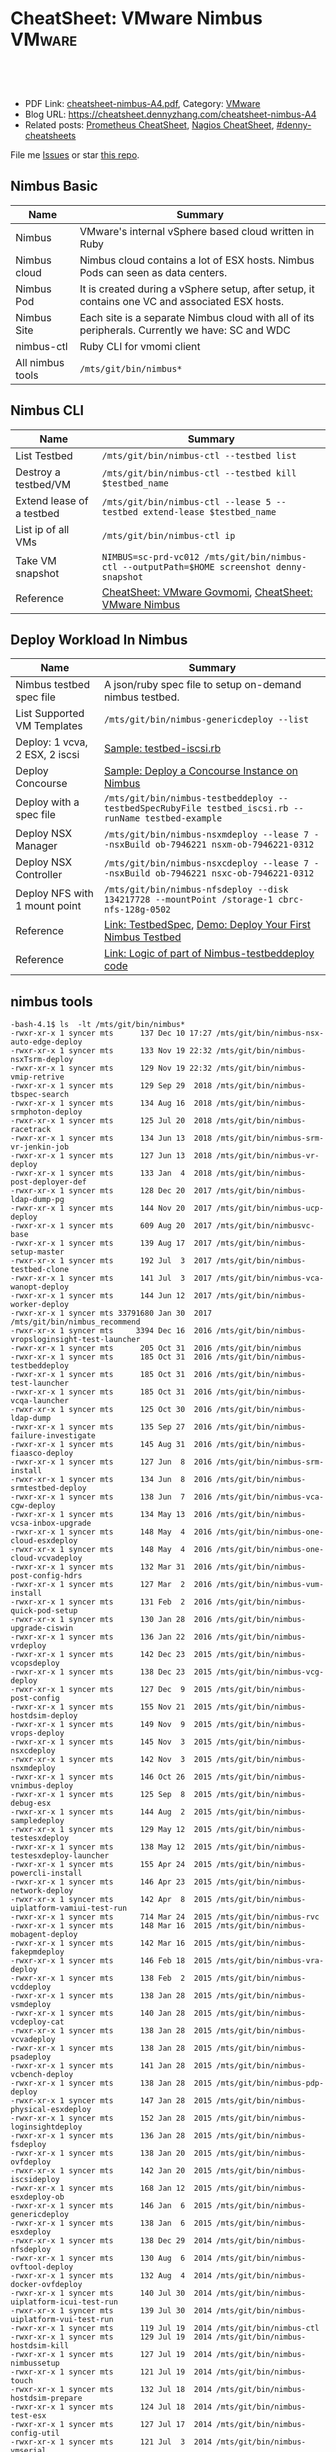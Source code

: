 * CheatSheet: VMware Nimbus                                          :VMware:
:PROPERTIES:
:type:     vmware, monitoring
:export_file_name: cheatsheet-nimbus-A4.pdf
:END:

#+BEGIN_HTML
<a href="https://github.com/dennyzhang/cheatsheet.dennyzhang.com/tree/master/cheatsheet-nimbus-A4"><img align="right" width="200" height="183" src="https://www.dennyzhang.com/wp-content/uploads/denny/watermark/github.png" /></a>
<div id="the whole thing" style="overflow: hidden;">
<div style="float: left; padding: 5px"> <a href="https://www.linkedin.com/in/dennyzhang001"><img src="https://www.dennyzhang.com/wp-content/uploads/sns/linkedin.png" alt="linkedin" /></a></div>
<div style="float: left; padding: 5px"><a href="https://github.com/dennyzhang"><img src="https://www.dennyzhang.com/wp-content/uploads/sns/github.png" alt="github" /></a></div>
<div style="float: left; padding: 5px"><a href="https://www.dennyzhang.com/slack" target="_blank" rel="nofollow"><img src="https://www.dennyzhang.com/wp-content/uploads/sns/slack.png" alt="slack"/></a></div>
</div>

<br/><br/>
<a href="http://makeapullrequest.com" target="_blank" rel="nofollow"><img src="https://img.shields.io/badge/PRs-welcome-brightgreen.svg" alt="PRs Welcome"/></a>
#+END_HTML

- PDF Link: [[https://github.com/dennyzhang/cheatsheet.dennyzhang.com/blob/master/cheatsheet-nimbus-A4/cheatsheet-nimbus-A4.pdf][cheatsheet-nimbus-A4.pdf]], Category: [[https://cheatsheet.dennyzhang.com/category/vmware/][VMware]]
- Blog URL: https://cheatsheet.dennyzhang.com/cheatsheet-nimbus-A4
- Related posts: [[https://cheatsheet.dennyzhang.com/cheatsheet-prometheus-A4][Prometheus CheatSheet]], [[https://cheatsheet.dennyzhang.com/cheatsheet-nagios-A4][Nagios CheatSheet]], [[https://github.com/topics/denny-cheatsheets][#denny-cheatsheets]]

File me [[https://github.com/dennyzhang/cheatsheet-networking-A4/issues][Issues]] or star [[https://github.com/DennyZhang/cheatsheet-networking-A4][this repo]].
** Nimbus Basic
| Name             | Summary                                                                                         |
|------------------+-------------------------------------------------------------------------------------------------|
| Nimbus           | VMware's internal vSphere based cloud written in Ruby                                           |
| Nimbus cloud     | Nimbus cloud contains a lot of ESX hosts. Nimbus Pods can seen as data centers.                 |
| Nimbus Pod       | It is created during a vSphere setup, after setup, it contains one VC and associated ESX hosts. |
| Nimbus Site      | Each site is a separate Nimbus cloud with all of its peripherals. Currently we have: SC and WDC |
| nimbus-ctl       | Ruby CLI for vmomi client                                                                       |
| All nimbus tools | =/mts/git/bin/nimbus*=                                                                          |

[[https://cheatsheet.dennyzhang.com/cheatsheet-nimbus-A4][https://raw.githubusercontent.com/dennyzhang/cheatsheet.dennyzhang.com/master/cheatsheet-nimbus-A4/nimbus.png]]
** Nimbus CLI
| Name                        | Summary                                                                                    |
|-----------------------------+--------------------------------------------------------------------------------------------|
| List Testbed                | =/mts/git/bin/nimbus-ctl --testbed list=                                                   |
| Destroy a testbed/VM        | =/mts/git/bin/nimbus-ctl --testbed kill $testbed_name=                                     |
| Extend lease of a testbed   | =/mts/git/bin/nimbus-ctl --lease 5 --testbed extend-lease $testbed_name=                   |
| List ip of all VMs          | =/mts/git/bin/nimbus-ctl ip=                                                               |
| Take VM snapshot            | =NIMBUS=sc-prd-vc012 /mts/git/bin/nimbus-ctl --outputPath=$HOME screenshot denny-snapshot= |
| Reference                   | [[https://cheatsheet.dennyzhang.com/cheatsheet-govmomi-A4][CheatSheet: VMware Govmomi]], [[https://cheatsheet.dennyzhang.com/cheatsheet-nimbus-A4][CheatSheet: VMware Nimbus]]                                      |
** Deploy Workload In Nimbus
| Name                           | Summary                                                                                              |
|--------------------------------+------------------------------------------------------------------------------------------------------|
| Nimbus testbed spec file       | A json/ruby spec file to setup on-demand nimbus testbed.                                             |
| List Supported VM Templates    | =/mts/git/bin/nimbus-genericdeploy --list=                                                           |
| Deploy: 1 vcva, 2 ESX, 2 iscsi | [[https://github.com/dennyzhang/cheatsheet.dennyzhang.com/blob/master/cheatsheet-nimbus-A4/testbed-iscsi.rb][Sample: testbed-iscsi.rb]]                                                                             |
| Deploy Concourse               | [[https://github.com/dennyzhang/cheatsheet.dennyzhang.com/blob/master/cheatsheet-nimbus-A4/nimbus-testbeddeploy.md#deploy-a-concourse-instance-on-nimbus][Sample: Deploy a Concourse Instance on Nimbus]]                                                        |
| Deploy with a spec file        | =/mts/git/bin/nimbus-testbeddeploy --testbedSpecRubyFile testbed_iscsi.rb --runName testbed-example= |
| Deploy NSX Manager             | =/mts/git/bin/nimbus-nsxmdeploy --lease 7 --nsxBuild ob-7946221 nsxm-ob-7946221-0312=                |
| Deploy NSX Controller          | =/mts/git/bin/nimbus-nsxcdeploy --lease 7 --nsxBuild ob-7946221 nsxc-ob-7946221-0312=                |
| Deploy NFS with 1 mount point  | =/mts/git/bin/nimbus-nfsdeploy --disk 134217728 --mountPoint /storage-1 cbrc-nfs-128g-0502=          |
| Reference                      | [[https://confluence.eng.vmware.com/display/DevToolsDocKB/TestbedSpec][Link: TestbedSpec]],  [[https://confluence.eng.vmware.com/display/NIMBUS/Deploy+Your+First+Nimbus+Testbed][Demo: Deploy Your First Nimbus Testbed]]                                           |
| Reference                      | [[https://confluence.eng.vmware.com/display/AP/Logic+of+part+of+Nimbus-testbeddeploy+code][Link: Logic of part of Nimbus-testbeddeploy code]]                                                     |
** nimbus tools
#+BEGIN_EXAMPLE
-bash-4.1$ ls  -lt /mts/git/bin/nimbus*
-rwxr-xr-x 1 syncer mts      137 Dec 10 17:27 /mts/git/bin/nimbus-nsx-auto-edge-deploy
-rwxr-xr-x 1 syncer mts      133 Nov 19 22:32 /mts/git/bin/nimbus-nsxTsrm-deploy
-rwxr-xr-x 1 syncer mts      129 Nov 19 22:32 /mts/git/bin/nimbus-vmip-retrive
-rwxr-xr-x 1 syncer mts      129 Sep 29  2018 /mts/git/bin/nimbus-tbspec-search
-rwxr-xr-x 1 syncer mts      134 Aug 16  2018 /mts/git/bin/nimbus-srmphoton-deploy
-rwxr-xr-x 1 syncer mts      125 Jul 20  2018 /mts/git/bin/nimbus-racetrack
-rwxr-xr-x 1 syncer mts      134 Jun 13  2018 /mts/git/bin/nimbus-srm-vr-jenkin-job
-rwxr-xr-x 1 syncer mts      127 Jun 13  2018 /mts/git/bin/nimbus-vr-deploy
-rwxr-xr-x 1 syncer mts      133 Jan  4  2018 /mts/git/bin/nimbus-post-deployer-def
-rwxr-xr-x 1 syncer mts      128 Dec 20  2017 /mts/git/bin/nimbus-ldap-dump-pg
-rwxr-xr-x 1 syncer mts      144 Nov 20  2017 /mts/git/bin/nimbus-ucp-deploy
-rwxr-xr-x 1 syncer mts      609 Aug 20  2017 /mts/git/bin/nimbusvc-base
-rwxr-xr-x 1 syncer mts      139 Aug 17  2017 /mts/git/bin/nimbus-setup-master
-rwxr-xr-x 1 syncer mts      192 Jul  3  2017 /mts/git/bin/nimbus-testbed-clone
-rwxr-xr-x 1 syncer mts      141 Jul  3  2017 /mts/git/bin/nimbus-vca-wanopt-deploy
-rwxr-xr-x 1 syncer mts      144 Jun 12  2017 /mts/git/bin/nimbus-worker-deploy
-rwxr-xr-x 1 syncer mts 33791680 Jan 30  2017 /mts/git/bin/nimbus_recommend
-rwxr-xr-x 1 syncer mts     3394 Dec 16  2016 /mts/git/bin/nimbus-vropsloginsight-test-launcher
-rwxr-xr-x 1 syncer mts      205 Oct 31  2016 /mts/git/bin/nimbus
-rwxr-xr-x 1 syncer mts      185 Oct 31  2016 /mts/git/bin/nimbus-testbeddeploy
-rwxr-xr-x 1 syncer mts      185 Oct 31  2016 /mts/git/bin/nimbus-test-launcher
-rwxr-xr-x 1 syncer mts      185 Oct 31  2016 /mts/git/bin/nimbus-vcqa-launcher
-rwxr-xr-x 1 syncer mts      125 Oct 30  2016 /mts/git/bin/nimbus-ldap-dump
-rwxr-xr-x 1 syncer mts      135 Sep 27  2016 /mts/git/bin/nimbus-failure-investigate
-rwxr-xr-x 1 syncer mts      145 Aug 31  2016 /mts/git/bin/nimbus-fiaasco-deploy
-rwxr-xr-x 1 syncer mts      127 Jun  8  2016 /mts/git/bin/nimbus-srm-install
-rwxr-xr-x 1 syncer mts      134 Jun  8  2016 /mts/git/bin/nimbus-srmtestbed-deploy
-rwxr-xr-x 1 syncer mts      138 Jun  7  2016 /mts/git/bin/nimbus-vca-cgw-deploy
-rwxr-xr-x 1 syncer mts      134 May 13  2016 /mts/git/bin/nimbus-vcsa-inbox-upgrade
-rwxr-xr-x 1 syncer mts      148 May  4  2016 /mts/git/bin/nimbus-one-cloud-esxdeploy
-rwxr-xr-x 1 syncer mts      148 May  4  2016 /mts/git/bin/nimbus-one-cloud-vcvadeploy
-rwxr-xr-x 1 syncer mts      132 Mar 31  2016 /mts/git/bin/nimbus-post-config-hdrs
-rwxr-xr-x 1 syncer mts      127 Mar  2  2016 /mts/git/bin/nimbus-vum-install
-rwxr-xr-x 1 syncer mts      131 Feb  2  2016 /mts/git/bin/nimbus-quick-pod-setup
-rwxr-xr-x 1 syncer mts      130 Jan 28  2016 /mts/git/bin/nimbus-upgrade-ciswin
-rwxr-xr-x 1 syncer mts      136 Jan 22  2016 /mts/git/bin/nimbus-vrdeploy
-rwxr-xr-x 1 syncer mts      142 Dec 23  2015 /mts/git/bin/nimbus-vcopsdeploy
-rwxr-xr-x 1 syncer mts      138 Dec 23  2015 /mts/git/bin/nimbus-vcg-deploy
-rwxr-xr-x 1 syncer mts      127 Dec  9  2015 /mts/git/bin/nimbus-post-config
-rwxr-xr-x 1 syncer mts      155 Nov 21  2015 /mts/git/bin/nimbus-hostdsim-deploy
-rwxr-xr-x 1 syncer mts      149 Nov  9  2015 /mts/git/bin/nimbus-vrops-deploy
-rwxr-xr-x 1 syncer mts      145 Nov  3  2015 /mts/git/bin/nimbus-nsxcdeploy
-rwxr-xr-x 1 syncer mts      142 Nov  3  2015 /mts/git/bin/nimbus-nsxmdeploy
-rwxr-xr-x 1 syncer mts      146 Oct 26  2015 /mts/git/bin/nimbus-vnimbus-deploy
-rwxr-xr-x 1 syncer mts      125 Sep  8  2015 /mts/git/bin/nimbus-debug-esx
-rwxr-xr-x 1 syncer mts      144 Aug  2  2015 /mts/git/bin/nimbus-sampledeploy
-rwxr-xr-x 1 syncer mts      129 May 12  2015 /mts/git/bin/nimbus-testesxdeploy
-rwxr-xr-x 1 syncer mts      138 May 12  2015 /mts/git/bin/nimbus-testesxdeploy-launcher
-rwxr-xr-x 1 syncer mts      155 Apr 24  2015 /mts/git/bin/nimbus-powercli-install
-rwxr-xr-x 1 syncer mts      146 Apr 23  2015 /mts/git/bin/nimbus-network-deploy
-rwxr-xr-x 1 syncer mts      142 Apr  8  2015 /mts/git/bin/nimbus-uiplatform-vamiui-test-run
-rwxr-xr-x 1 syncer mts      714 Mar 24  2015 /mts/git/bin/nimbus-rvc
-rwxr-xr-x 1 syncer mts      148 Mar 16  2015 /mts/git/bin/nimbus-mobagent-deploy
-rwxr-xr-x 1 syncer mts      142 Mar 16  2015 /mts/git/bin/nimbus-fakepmdeploy
-rwxr-xr-x 1 syncer mts      146 Feb 18  2015 /mts/git/bin/nimbus-vra-deploy
-rwxr-xr-x 1 syncer mts      138 Feb  2  2015 /mts/git/bin/nimbus-vcddeploy
-rwxr-xr-x 1 syncer mts      138 Jan 28  2015 /mts/git/bin/nimbus-vsmdeploy
-rwxr-xr-x 1 syncer mts      140 Jan 28  2015 /mts/git/bin/nimbus-vcdeploy-cat
-rwxr-xr-x 1 syncer mts      138 Jan 28  2015 /mts/git/bin/nimbus-vcvadeploy
-rwxr-xr-x 1 syncer mts      138 Jan 28  2015 /mts/git/bin/nimbus-psadeploy
-rwxr-xr-x 1 syncer mts      141 Jan 28  2015 /mts/git/bin/nimbus-vcbench-deploy
-rwxr-xr-x 1 syncer mts      138 Jan 28  2015 /mts/git/bin/nimbus-pdp-deploy
-rwxr-xr-x 1 syncer mts      147 Jan 28  2015 /mts/git/bin/nimbus-physical-esxdeploy
-rwxr-xr-x 1 syncer mts      152 Jan 28  2015 /mts/git/bin/nimbus-loginsightdeploy
-rwxr-xr-x 1 syncer mts      136 Jan 28  2015 /mts/git/bin/nimbus-fsdeploy
-rwxr-xr-x 1 syncer mts      138 Jan 20  2015 /mts/git/bin/nimbus-ovfdeploy
-rwxr-xr-x 1 syncer mts      142 Jan 20  2015 /mts/git/bin/nimbus-iscsideploy
-rwxr-xr-x 1 syncer mts      168 Jan 12  2015 /mts/git/bin/nimbus-esxdeploy-ob
-rwxr-xr-x 1 syncer mts      146 Jan  6  2015 /mts/git/bin/nimbus-genericdeploy
-rwxr-xr-x 1 syncer mts      138 Jan  6  2015 /mts/git/bin/nimbus-esxdeploy
-rwxr-xr-x 1 syncer mts      138 Dec 29  2014 /mts/git/bin/nimbus-nfsdeploy
-rwxr-xr-x 1 syncer mts      130 Aug  6  2014 /mts/git/bin/nimbus-ovftool-deploy
-rwxr-xr-x 1 syncer mts      132 Aug  4  2014 /mts/git/bin/nimbus-docker-ovfdeploy
-rwxr-xr-x 1 syncer mts      140 Jul 30  2014 /mts/git/bin/nimbus-uiplatform-icui-test-run
-rwxr-xr-x 1 syncer mts      139 Jul 30  2014 /mts/git/bin/nimbus-uiplatform-vui-test-run
-rwxr-xr-x 1 syncer mts      119 Jul 19  2014 /mts/git/bin/nimbus-ctl
-rwxr-xr-x 1 syncer mts      129 Jul 19  2014 /mts/git/bin/nimbus-hostdsim-kill
-rwxr-xr-x 1 syncer mts      127 Jul 19  2014 /mts/git/bin/nimbus-nimbussetup
-rwxr-xr-x 1 syncer mts      121 Jul 19  2014 /mts/git/bin/nimbus-touch
-rwxr-xr-x 1 syncer mts      132 Jul 18  2014 /mts/git/bin/nimbus-hostdsim-prepare
-rwxr-xr-x 1 syncer mts      124 Jul 18  2014 /mts/git/bin/nimbus-test-esx
-rwxr-xr-x 1 syncer mts      127 Jul 17  2014 /mts/git/bin/nimbus-config-util
-rwxr-xr-x 1 syncer mts      121 Jul  3  2014 /mts/git/bin/nimbus-vmserial
-rwxr-xr-x 1 syncer mts      135 Jun 19  2014 /mts/git/bin/nimbus-vc-upgrade-and-test
-rwxr-xr-x 1 syncer mts      129 May 29  2014 /mts/git/bin/nimbus-h5-run-testng
-rwxr-xr-x 1 syncer mts      133 May 29  2014 /mts/git/bin/nimbus-hostclient-deploy
-rwxr-xr-x 1 syncer mts      130 May 29  2014 /mts/git/bin/nimbus-ngc-run-testng
-rwxr-xr-x 1 syncer mts      137 May 29  2014 /mts/git/bin/nimbus-uiplatform-run-testng
-rwxr-xr-x 1 syncer mts      133 May 29  2014 /mts/git/bin/nimbus-vcd-supportbundle
-rw-r--r-- 1 syncer mts      128 May 29  2014 /mts/git/bin/nimbus-vcva-upgrade
-rwxr-xr-x 1 syncer mts      133 May 29  2014 /mts/git/bin/nimbus-vc-windows-deploy
-rwxr-xr-x 1 syncer mts      133 May 29  2014 /mts/git/bin/nimbus-vsm-supportbundle
-rwxr-xr-x 1 syncer mts      137 May 19  2014 /mts/git/bin/nimbus-analyze-supportbundle
-rwxr-xr-x 1 syncer mts      128 May 14  2014 /mts/git/bin/nimbus-physical-ctl
-rwxr-xr-x 1 syncer mts      134 Aug 14  2013 /mts/git/bin/nimbus-autoinstalls
-rwxr-xr-x 1 syncer mts      202 Apr 22  2013 /mts/git/bin/nimbus-legacy-rvc
-rwxr-xr-x 1 syncer mts      155 Apr 21  2011 /mts/git/bin/nimbus-vim-cat-launcher
-rwxr-xr-x 1 syncer mts      130 Feb 18  2011 /mts/git/bin/nimbus-clui
-rwxr-xr-x 1 syncer mts      147 Feb 18  2011 /mts/git/bin/nimbus-ddt-esx
-rwxr-xr-x 1 syncer mts      107 Feb 18  2011 /mts/git/bin/nimbus-rlui
-rwxr-xr-x 1 syncer mts      143 Feb 18  2011 /mts/git/bin/nimbus-vc
-rwxr-xr-x 1 syncer mts      130 Jan 11  2011 /mts/git/bin/nimbusvc-clui
-rwxr-xr-x 1 syncer mts      127 Jan 11  2011 /mts/git/bin/nimbusvc-vcdeploy
#+END_EXAMPLE
** nimbus-ctl CLI Online Help
#+BEGIN_EXAMPLE
-bash-4.1$  /mts/git/bin/nimbus-ctl --help
Control VMs in the Nimbus cloud.

Usage:
nimbus-ctl [options] cmd <vm-names|testbed-name>

Commands: list tools_status tools-status host_name host-name on off kill reset destroy suspend is_on is-on ip extend_lease extend-lease annotatekeepvms set_reservation set-reservation clear_reservation clear-reservation markpsod
screenshot console vc_supportbundle vc-supportbundle esx_supportbundle esx-supportbundle hostdsim_supportbundle hostdsim-supportbundle mobilityagent_supportbundle mobilityagent-supportbundle vcg_supportbundle vcg-supportbundle
genericvm_supportbundle genericvm-supportbundle workervm_supportbundle workervm-supportbundle samplevp_supportbundle samplevp-supportbundle xvp_supportbundle xvp-supportbundle netappvp_supportbundle netappvp-supportbundle
vcdb_errorlogbundle vcdb-errorlogbundle vcdb_dbcopy vcdb-dbcopy vcdb_dbdump vcdb-dbdump dumpstats associated_files associated-files download_snapshots download-snapshots iscsivm_supportbundle iscsivm-supportbundle nfsvm_supportbundle
nfsvm-supportbundle create_snapshot create-snapshot list_snapshot list-snapshot revert_snapshot revert-snapshot delete_snapshot delete-snapshot vm_taskevent vm-taskevent download_ovf download-ovf mac trunk_cfg trunk-cfg get_extra_cfg
get-extra-cfg set_ovf_params set-ovf-params shutdown rename vropsvm_supportbundle vropsvm-supportbundle tag ssh set_bootorder set-bootorder add_disk add-disk view_hardware view-hardware transfer

VMs could be:

1. One or multiple vm names, for example:

   nimbus-ctl kill vm1       # to kill vm1
   nimbus-ctl kill vm1 vm2   # to kill vm1 and vm2

2. Wildcards vm name, for example:

   nimbus-ctl kill '*'       # to kill all VMs
   nimbus-ctl kill '*esx*'   # to kill all VMs whose name contain 'esx'

   To control a testbed:

     1. List all testbeds

        nimbus-ctl --testbed list

     2. Destroy a testbed

        nimbus-ctl --testbed kill testbed-name

     3. Extend lease of a testbed

        nimbus-ctl --lease 5 --testbed extend-lease testbed-name

     Other options:
  -d, --debug                    Log SOAP messages
  -o, --outputPath=<s>           Path to put stuff in
  -p, --path=<s>                 Folder Path to search the VM
  -f, --filename=<s>             Name of the file generated (applicable to support bundles)
  -i, --file-prefix=<s>          Name of the file generated without the extension (applicable to support bundles)
  -l, --lease=<f>                Days to extend the lease by
  -u, --username=<s>             Authentication info for VM operations
  -a, --password=<s>             Authentication info for VM operations
  --vimUsername=<s>              Since VC6.0, VIM uses different credantial from VM guest, this option is used to specify VIM credential.
  --vimPassword=<s>              Since VC6.0, VIM uses different credantial from VM guest, this option is used to specify VIM credential.
  -b, --bora=<s>
  -T, --dbType=<s>               This option is used to specify the DB type for the commands vcdb-logbundle and vcdb-dbdump
  -m, --nimbus=<s>               nimbus pod name
  -e, --excludedPod=<s>          exclusion pod for operation
  -c, --context=<s>              nimbus pod context
  -s, --nimbusConfigFile=<s>     nimbus pod config json file
  -h, --snapshot=<s>             Name of snapshot
  -I, --snapshotIncludeMemory    Whether to include memory dump in snapshot. This option only works with create-snapshot command.
  -t, --testbed                  Control testbeds instead of VMs
  -n, --nsx                      Control NSX networks
  -v, --vxlanDetail              Show vxlan parameters
  -r, --hoursToKeepVM=<i>        Number of hours to keep the VM after test fails. (Default: 12)
  -w, --allowShorten             Allow hoursToKeepVM is less than lease time
  -K, --autoKeptOnly             Only kill auto-kept CAT testbed.
  --hoststats                    Dump physical host stats alongwith VM stats
  --startTime=<s>                Start time of task or event: mm/dd/yyyy hh:mm:ss
  --endTime=<s>                  End time of task or event: mm/dd/yyyy hh:mm:ss
  --nestedVmIp=<s>               Nested VM IP address. This option could be used to collect support bundle directly via IP address.
  --osFamily=<s>                 This option only works with --nestedVmIp.When a VM IP is specified, this option can be used to specify the VM's guest OS type, for example 'linux', 'windows'.
  --console-option=<s>           Operations for 'console' command. Possible options: vnc_view, web_view, remote_console_url, vnc_off. Default options : vnc_view, web_view, remote_console_url
  -F, --outputFormat=<s>         Specify results format for output.  Supported Formats: text,json,yaml (default: text)
  -N, --templateName=<s>         Template name. It's same as VM name if not specified
  -P, --templatePath=<s>         Folder Path to save the template (default: /templates)
  --newName=<s>                  New vm name
  -g, --add-tag=<s>              Tag to be added to the VM
  --remove-tag=<s>               Tag to be removed from the VM
  --tag=<s>                      Tag to filter VMs
  -k, --universalNetwork         Control Cross-vCenter vxLAN. This option only works with --nsx.
  -R, --cpuReservation=<i>       CPU reservation in MHz. This option only works with --set-reservation.
  -y, --memoryReservation=<i>    Memory reservation in MB. This option only works with --set-reservation.
  -M, --clearMemReservation      Clear memory reservation. This option only works with --clear-reservation.
  -C, --clearCpuReservation      Clear CPU reservation. This option only works with --clear-reservation.
  -x, --vnicIndex=<i>            The 1-based vnic index to operate on
  --vxlans=<s>                   Comma separated list of vxlan-backed networks
  -O, --trunkOp=<s>              trunk operation
  -L, --nimbusLocation=<s>       Run Nimbus on specified datacenter, available datacenters are ["sc", "wdc", "wdr"]
  --silentObjectNotFoundError    No exception will be raised if no vm found, will only print a log
  --bootOrder=<s>                Comma separated list of boot devices (e.g. 'hdd,eth')
  --disk=<i>                     Additional disk size in KB. Repeat this option for as many disks you want to add
  -D, --pvscsiDisk=<i>           Additional pvscsi disk size in KB. Repeat this option for as many disks you want to add
  --user=<s>                     User to which VM should be transferred
  --help                         Show this message
#+END_EXAMPLE
** nimbus-testbeddeploy CLI Online Help
#+BEGIN_EXAMPLE
-bash-4.1$ /mts/git/bin/nimbus-testbeddeploy --help
Allocate testbeds in the Nimbus cloud.

Usage:
    nimbus-testbeddeploy [options]

Notes:
1) The whole options for the command are not listed here, as they are specific to underlying deploy commands, such as nimbus-esxdeploy and nimbus-vcvadeploy.
2) It depends on a testbed spec that which options are required. For example, if a vcva is specified in a spec, then a --vcvaBuild option is required from the command line.

Test Run Related Options:
=========================
  --deployedDynamicWorkerName    Name of the deployed dynamic worker
  --psodurl                      Url to monitor psod status
  --resultsDir                   Directory to put results into (default: random in /tmp)
  --resultsurl                   Target url to update the running result
  --test                         Specify which test to run by name
  --testrunid                    Run id of the test
  --updateurl                    Upstream site's url to update running status

Testbed Deployment Options:
===========================
  --arg                          Additional arguments
  --customizeTestbed             This option can be used to modify testbed spec in a very generic way. You can pass a path to testbed node and then add/modify any option there. e.g.
                                  '/esx cpuReservation=2048 memoryReservation=4096' will set reservation for all esx vms, general format is '/path/to/node opt1=val1 opt2=val2'
                                  Nodes can be selected multiple ways e.g. '/*' will select all nodes in testbed '/esx:0' will select first esx node, '/esx:style=pxeBoot' will select esx vms with pxeBoot style
  --customizeWorker              This option can be used to customize dynamic worker in a generic way, e.g. 'cpuReservation=2048' will set dynamic worker's cpu reservation to be 2028. If you need to set multiple worker options, just
                                 use this option as many times as you need
  --disableNatAfterPostboot      Disable NAT on gateway VM. It only works with --isolated-testbed option.
  --enablePingVm                 Enable ping vms within the testbed
  --excludePlugin                Specify a test framework plugin to not load. This provide a way to avoid loading all plugins
  --existingTestbed              Existing testbed to use
  --failureTypeToKeepVMs         Type of test fails when VMs need to be kept. Valid types are FAIL, INVALID, PSOD and TIMEOUT.
  --fake                         Fake run, won't actually deploy vms
  --forceCleanTestbed            If set, testbed will be destroyed. This option will override --keepVMsOnFailure
  --gateway                      Specify public IP of gateway VM. This option only works with --vxlan option.
  --gencov                       VC or ESX code coverage flag. E,g. --gencov esx --gencov vc will do code coveragefor both VC and ESX.
  --gencovConfigFile             Specify the VC/ESX code coverage config file.Currently only needed when do ESX code coverage.The file must be a YAML format.
  --hoursToKeepVMs               Number of hours to keep VMs after test fails. Maximum to keep VMs for 24 hours. (default: 12)
  --isolated-testbed             Deploy the testbed in vxlan that is created on the fly.
  --keepVMsOnFailure             If set, VMs will be kept if the test fails
  --list                         List all testbeds
  --nimbusResourcePool           Use a specific resource pool
  --noPreparedTemplates          Do not use prepared templates to speed up deployment
  --noStatsDump                  Do not dump testbed stats no matter deployment success or fail
  --plugin                       Specify a test framework plugin to load. This provide a way to avoid loading all plugins
  --pluginsLocation              Specify a location where test framework plugin are located at.This way user plugins can be loaded from somewhere other than standard nimbus location (default: /mts/git/nimbus/lib/testframeworks)
  --runName                      A prefix adding to the names of vms deployed. It is required unless --list option is specified.
  --testbedName                  Specify the name of the testbed to deploy
  --testbedParams                Additional parameters accessible in testbed's postBoot block
  --testbedSpecJsonFile          Specify a json testbed spec file
  --testbedSpecRubyFile          Specify a ruby testbed spec file
  --viewSpecOnly                 View testbed spec definition only. Do not really deploy a testbed
  --vxlan                        Specify a vxlan to deploy the testbed on it. The vxlan will replace public network.
  --xvcTestbed                   Distribute testbed to different pods

VM Deployment Options:
======================
  --affinitizeTestbed            Affinitize all (expect VC) VMs of the testbed to locate on same host. Be careful to use this option. It might cause the testbed to fail to boot. Only use this option when a testbed is small and high
                                 throughput among VMs are required.
  --annotation                   Specify annotation for the VMs
  --bootTimeout                  Boot time (in sec) after which to give up if the deployed VM didn't come up.
  --catMachine                   The value should be either a CAT Machine (integer), the CAT Machine name or a URI that points to the machine spec in json format, JSON should be as below:
                                 {
                                   "id": "any id",
                                   "macaddrs":["e8:39:35:ae:6a:68", "e8:39:35:ae:6a:69"],
                                   "hostname": "hostname-allocated-by-techops"
                                   "childmodel": {
                                     "ilo_hostname":"10.20.96.109",
                                     "ilo_username":"vmware",
                                     "ilo_password":"vmware123",
                                     "suite_location":"PromC"
                                   }
                                 }
  --ciswinSettingsJsonFile       File path for ciswin settings
  --cleanPxeDir                  Clean image in pxe dir
  --context                      Nimbus pod context
  --disableFirewall              Sends commands to disable the firewall in the VM
  --disableTCPOffload            Sends commands to change the TCP Offload in the windows VM
  --domainLocator                A locator for the domain, in the format of domain://<User>:<Password>@<DomainControllerIP>?domain=<DomainName>, This is only for cloudvm. Currently only DomainName is parsed and used to construct pnid
  --dynamicWorkerTemplate        Template of dynamic worker and worker-template by default
  --enableFirewall               Sends commands to enable the firewall in the VM
  --enableIPV6                   Enable IPv6
  --esx:force                    Use The --force
  --esx:hostprofilePath          Host profile path for stateless ESX
  --esx:hostprofileVMLocation    Host profile VM location for stateless ESX
  --esx:scriptBundle             Startup scripts tgz file path for stateless ESX
  --esx:systemRescue             PXE Boot the host with Linux System Resuce CD. May be used in conjunction with --wipeVsanDisks and --wipeAllDisks to do the disk wiping in Linux instead of ESX.  Recommended pxeDir:
                                 /dbc/pa-dbc1106/mfurman/public_html/sysrescue
  --esx:wipeAllDisks             Wipes ALL partitions on ALL disks. Requires --force.  USE WITH CAUTION
  --esx:wipeAndDeploy            Wipe the host before deploying.  Parameter is the pxeDir that will be used for wiping.  See Also: --systemRescue
  --esx:wipeVsanDisks            Wipes VSAN disks. USE WITH CAUTION
  --esxCount                     Number of ESX
  --existingIsolatedNetwork      Full path of an existing isolated network's JSON result file. This allows to deploy a testbed to same vxlan of an existing testbed. It only works with --isolated-testbed option.
  --existingUniversalNetwork     JSON file which has existing universal vxlan spec for deploying testbed
  --forceAutoVC                  Force automatic determination of the VC product
  --hostdsim:noNfs               Do not deploy NFS VM for Host Simulator
  --hwVer                        Virtual hardware version, specified as an integer (e.g. 8). Value 0 implies upgrading to the most current virtual hardware
  --hwimMachine                  The value should be either a Hwim Machine ID/UUID (format: 8-4-4-4-12), the Hwim Machine system name or a URI that points to the machine spec in json format, JSON should be as below:
                                 {
                                   "id": "any id",
                                   "macaddrs":["e8:39:35:ae:6a:68", "e8:39:35:ae:6a:69"],
                                   "hostname": "hostname-allocated-by-techops"
                                   "childmodel": {
                                     "ilo_hostname":"10.20.96.109",
                                     "ilo_username":"vmware",
                                     "ilo_password":"vmware123",
                                     "suite_location":"PromC"
                                   }
                                 }
  --ip6AddressType               Type of ipv6 address (static_no_dns, static_with_dns, slaac, link_local)
  --job-delay-mins               Waiting time in minute to schedule this job.
  --job-schedule-at              When to schedule this job, like 2016-11-01 12:34
  --lease                        Lease in days
  --loginsight_ovfdesc           Destination Loginsight OVF url
  --maxRuntimeHint               How long the user is willing to wait (in minutes) (default: 1.5h)
  --mergeLdu                     Whether merging ldu
  --network                      Names of networks to use
  --nicType                      Type of NIC (e1000, e1000e, vmxnet3)
  --nics                         Number of NICs
  --nimbus                       Specify which Nimbus pod to use by name
  --nimbusConfigFile             Specify the path of config file
  --nimbusLocation               Run Nimbus on specified datacenter, available datacenters are ["sc", "wdc", "wdr"]
  --noSchedulerNotification      Whether to send email after scheduler job finishes.
  --oneCloud                     Deploy the testbed to OneCloud.
  --powershellVCInstall          Indicates that the powershell installer should be used
  --product                      Build product
  --pxe-base-dir                 Shared folder to save pxe image instead of user home dir
  --queue                        Schedule this job.
  --queue-ttl                    Scheduler job TTL (in hour). (default: 1.0)
  --remote-nimbus-root           Specify Nimbus root for remote execution (e.g. execution inside dynamic worker, container, etc.)
  --scheduler-job-id             Scheduler job ID.
  --scheduler-job-launched-url    Url for updating scheduler job 'launched' state.
  --scheduler-job-reason         The reason for scheduling a job, such as final result(INVALID, TIMEOUT) or exception class and message. (default: ["NimbusExceptionExceedQuota", "NimbusExceptionNoPod"])
  --scheduler-job-result-url     Url for reporting scheduler job error.
  --settingsJsonFile             Used to specify a json file for installation parameters
  --standaloneVCInstall          Indicates that the standalone installer should be used (default)
  --stress                       used to set the stress options for the ciswin firstboot
  --stressMaxRange               used to set the maximum delay range for the stress ciswin firstboot (seconds)
  --templateName                 Specify the VM template to use
  --timeout                      Time (in seconds) after which to give up the deployment
  --universalNetwork             Deploy the testbed in Cross-vCenter vxlan. This option only works with --isolated-testbed option
  --useWinVersion                Specifies the base windows VM among win2008r2, win2008, win2012, win2012r2 to be used. Default is win2008r2
  --vcCount                      Number of VC
  --vcvaSettingsJsonFile         File path for vcva settings
  --windowsDomainLocator         A locator for the domain, in the format of domain://<User>:<Password>@<DomainControllerIP>?domain=<DomainName>, VC will be installed on a domain joined machine

Build Options:
==============
  --autodeployServerBuild        Build number for autodeployServer
  --build                        Build number
  --cis_blddir                   Build dir for cis
  --ciswinBuild                  Build number for ciswin
  --ciswin_blddir                Build dir for ciswin
  --ciswindevngcBuild            Build number for ciswindevngc
  --cloudvmBuild                 Build number for cloudvm
  --cloudvm_blddir               Build dir for cloudvm
  --cloudvmdevngcBuild           Build number for cloudvmdevngc
  --cloudvmngcBuild              Build number for cloudvmngc
  --cloudvmssoBuild              Build number for cloudvmsso
  --cloudvmvcopsBuild            Build number for cloudvmvcops
  --cloudvmvimBuild              Build number for cloudvmvim
  --esxBoraDir                   Bora dir of ESX
  --esxBoraHost                  Bora Host for ESX
  --esxBuild                     Build number for esx
  --esxPxeDir                    Location of the dir for pxe config
  --esx_vmtree                   vmtree for esx
  --hbr_blddir                   Build dir for hbr
  --hbrsrvBuild                  Build number for hbrsrv
  --ic-clientBuild               Build number for ic-client
  --licensing_blddir             Build dir for licensing
  --logInsightBuild              Build number for logInsight
  --mobilityagentBuild           Build number for mobilityagent
  --ngc_blddir                   Build dir for ngc
  --ngcinstallerBuild            Build number for ngcinstaller
  --nsx-transformersBuild        Build number for nsx-transformers
  --nsx_blddir                   Build dir for nsx
  --phservices_blddir            Build dir for phservices
  --platform-services-controllerBuild    Build number for platform-services-controller
  --sampleBuild                  Build number for sample
  --serverBuild                  Build number of server product
  --sso_blddir                   Build dir for sso
  --suite-uiBuild                Build number for suite-ui
  --testware_blddir              Build dir for testware
  --uiplatform_blddir            Build dir for uiplatform
  --vcBuild                      Build number for vc
  --vcde_blddir                  Build dir for vcde
  --vcenter-allBuild             Build number for vcenter-all
  --vcenter-asanBuild            Build number for vcenter-asan
  --vcenter-gcc6Build            Build number for vcenter-gcc6
  --vcenter-python3Build         Build number for vcenter-python3
  --vcenterBuild                 Build number for vcenter
  --vcenterphotonBuild           Build number for vcenterphoton
  --vcentersles12Build           Build number for vcentersles12
  --vcenterwindowsBuild          Build number for vcenterwindows
  --vcenterwindows_blddir        Build dir for vcenterwindows
  --vcenterwindowsdevngcBuild    Build number for vcenterwindowsdevngc
  --vcloudBuild                  Build number for vcloud
  --vcloud_blddir                Build dir for vcloud
  --vcops_blddir                 Build dir for vcops
  --vcqadistBuild                Build of vcqadist
  --vcqetestwarezipBuild         Build number for vcqetestwarezip
  --vcvaBuild                    Build number for vcva
  --vcvaBuildDir                 Build tree to find cloudvm OVF. e.g. ~bora/build/. Must use with --vcvaBuildType
  --vcvaBuildType                Build type (obj/release/beta). Must use with --vcvaBuildDir
  --vddkBuild                    Build number for vddk
  --vimclients-h5clientBuild     Build number for vimclients-h5client
  --vimclients-platformBuild     Build number for vimclients-platform
  --vimclients-qaBuild           Build number for vimclients-qa
  --vm2c_blddir                  Build dir for vm2c
  --vmc-gatewayBuild             Build number for vmc-gateway
  --vmc-gateway_blddir           Build dir for vmc-gateway
  --vpxBuild                     Build number for vpx
  --vpx_blddir                   Build dir for vpx
  --vpxd-comptests-covBuild      Build number for vpxd-comptests-cov
  --vpxd-comptestsBuild          Build number for vpxd-comptests
  --vpxdBuild                    Build number for vpxd
  --vpxd_blddir                  Build dir for vpxd
  --vraCafeBuild                 Build number for vraCafe
  --vraSsoBuild                  Build number for vraSso
  --vropsBuild                   Build number for vrops
  --vsmBuild                     Build number for vsm
  --vui-componentsBuild          Build number for vui-components
  --wsBuild                      Build number for ws
  --ws_blddir                    Build dir for ws

Other Options:
==============
  --andyPrefix                   Andy's Prefix
  --andyProducts                 Andy's Products
  --featureStates                Feature states
  --logTriggerFile               Log Trigger files
  --logTriggersMode              Possible values are 'off', 'always' or 'onerror'
  --nimbusBreakpoint             Enable a named breakpoint in the nimbus code.
  --noDefaultLogTriggers         No default Log Triggers
  --noSupportBundles             Do not collect support bundles
  --pxeBootOption                VMKernel boot option passed to nested ESXi
  --umask                        Set the umask for having desired permissions on file

Deprecated Options:
===================
  --blddir                       Build dir of a product
  --cis_vmtree                   vmtree for cis
  --ciswin_vmtree                vmtree for ciswin
  --cloudvm_vmtree               vmtree for cloudvm
  --esx_blddir                   Build dir for esx
  --esxallBuild                  Build number of esxall product
  --hbr_vmtree                   vmtree for hbr
  --licensing_vmtree             vmtree for licensing
  --location                     Build location
  --macaddrs                     MAC addresses
  --ngc_vmtree                   vmtree for ngc
  --nsx_vmtree                   vmtree for nsx
  --phservices_vmtree            vmtree for phservices
  --sso_vmtree                   vmtree for sso
  --testware_vmtree              vmtree for testware
  --uiplatform_vmtree            vmtree for uiplatform
  --vcenterwindows_vmtree        vmtree for vcenterwindows
  --vcloud_vmtree                vmtree for vcloud
  --vcops_vmtree                 vmtree for vcops
  --vm2c_vmtree                  vmtree for vm2c
  --vmc-gateway_vmtree           vmtree for vmc-gateway
  --vpx_vmtree                   vmtree for vpx
  --vpxd_vmtree                  vmtree for vpxd
  --ws_vmtree                    vmtree for ws
#+END_EXAMPLE
** nimbus CLI Online Help
#+BEGIN_EXAMPLE
-bash-4.1$ /mts/git/bin/nimbus --help
Nimbus root command
  -a, --help-all    Recursively get help for all commands
  -h, --help        Show this message

Available subcommands:
    deploy : Deploy various vms
    ctl : Nimbus-ctl commands to control vms
    scheduler : nimbus-scheduler commands to control scheduler jobs
#+END_EXAMPLE
** More Resources
License: Code is licensed under [[https://www.dennyzhang.com/wp-content/mit_license.txt][MIT License]].

#+BEGIN_HTML
<a href="https://www.dennyzhang.com"><img align="right" width="201" height="268" src="https://raw.githubusercontent.com/USDevOps/mywechat-slack-group/master/images/denny_201706.png"></a>

<a href="https://www.dennyzhang.com"><img align="right" src="https://raw.githubusercontent.com/USDevOps/mywechat-slack-group/master/images/dns_small.png"></a>
#+END_HTML
* org-mode configuration                                           :noexport:
#+STARTUP: overview customtime noalign logdone showall
#+DESCRIPTION:
#+KEYWORDS:
#+LATEX_HEADER: \usepackage[margin=0.6in]{geometry}
#+LaTeX_CLASS_OPTIONS: [8pt]
#+LATEX_HEADER: \usepackage[english]{babel}
#+LATEX_HEADER: \usepackage{lastpage}
#+LATEX_HEADER: \usepackage{fancyhdr}
#+LATEX_HEADER: \pagestyle{fancy}
#+LATEX_HEADER: \fancyhf{}
#+LATEX_HEADER: \rhead{Updated: \today}
#+LATEX_HEADER: \rfoot{\thepage\ of \pageref{LastPage}}
#+LATEX_HEADER: \lfoot{\href{https://github.com/dennyzhang/cheatsheet.dennyzhang.com/tree/master/cheatsheet-nimbus-A4}{GitHub: https://github.com/dennyzhang/cheatsheet.dennyzhang.com/tree/master/cheatsheet-nimbus-A4}}
#+LATEX_HEADER: \lhead{\href{https://cheatsheet.dennyzhang.com/cheatsheet-slack-A4}{Blog URL: https://cheatsheet.dennyzhang.com/cheatsheet-nimbus-A4}}
#+AUTHOR: Denny Zhang
#+EMAIL:  denny@dennyzhang.com
#+TAGS: noexport(n)
#+PRIORITIES: A D C
#+OPTIONS:   H:3 num:t toc:nil \n:nil @:t ::t |:t ^:t -:t f:t *:t <:t
#+OPTIONS:   TeX:t LaTeX:nil skip:nil d:nil todo:t pri:nil tags:not-in-toc
#+EXPORT_EXCLUDE_TAGS: exclude noexport
#+SEQ_TODO: TODO HALF ASSIGN | DONE BYPASS DELEGATE CANCELED DEFERRED
#+LINK_UP:
#+LINK_HOME:
* #  --8<-------------------------- separator ------------------------>8-- :noexport:
* DONE How get PKS jumpbox ip                                      :noexport:
  CLOSED: [2019-04-08 Mon 11:44]
#+BEGIN_EXAMPLE
-bash-4.1$ /mts/git/bin/nimbus-ctl ip | grep ovfVm.0
sc-prd-vc013: zdenny-denny-anubis.ovfVm.0              : 10.160.195.68
#+END_EXAMPLE
* DONE useful link                                                 :noexport:
  CLOSED: [2019-04-08 Mon 11:56]
https://confluence.eng.vmware.com/display/DevToolsDocKB/2.+General+Concepts+in+Nimbus
https://confluence.eng.vmware.com/display/NIMBUS/Nimbus+Solution+Basic+Workflow+with+Mockups
https://confluence.eng.vmware.com/display/DevToolsDocKB/2.+General+Concepts+in+Nimbus
* #  --8<-------------------------- separator ------------------------>8-- :noexport:
* TODO [#A] "/mts/git/bin/nimbus-ctl ip" vs "Devhub Address"       :noexport:
* TODO "nimbus destroy" vs "nimbus kill"                           :noexport:
* TODO build a docker image to run nimbus operation                :noexport:
* #  --8<-------------------------- separator ------------------------>8-- :noexport:
* [#A] How to use nimbus cost-effectively                          :noexport:
* TODO "/mts/git/bin/nimbus" vs "/mts/git/bin/nimbus-ctl"          :noexport:
* TODO Why nimbus doesn't have an internal storage/artifact repo server :noexport:
https://confluence.eng.vmware.com/display/NIMBUS/Nimbus+New+Ideas+and+Projects
* TODO [#A] Nimbus: Testbed spec library                           :noexport:
https://confluence.eng.vmware.com/display/NIMBUS/Testbed+spec+library
* TODO Nimbus API endpoints                                        :noexport:
* #  --8<-------------------------- separator ------------------------>8-- :noexport:
* TODO nimbus list all pods                                        :noexport:
* TODO [#A] Fail to get VM's serial output                         :noexport:
https://confluence.eng.vmware.com/display/~kaiyuanli/Nimbus

Get Serial output	NIMBUS=sc-prd-vc034 /mts/git/bin/nimbus-vmserial kaiyuanli-kaiyuan-santity-test-05

Open VM's console	/mts/git/bin/nimbus-ctl --console-option=remote_console_url console  kaiyuanli-Layer1-L15-68G-CLN5080722-20170427.esx.9

#+BEGIN_EXAMPLE
-bash-4.1$ NIMBUS=sc-prd-vc013 /mts/git/bin/nimbus-vmserial zdenny-denny-anubis.ovfVm.0
listening for VMX on proxy 10.165.103.16:43832
configuring VM...
/mts/git/bin/../rbvmomi-utils/bin/vmserial:113:in `vmserial': serial device not found (RuntimeError)
	from /mts/git/bin/../rbvmomi-utils/bin/vmserial:194:in `<main>'
#+END_EXAMPLE
* TODO Create a Ubuntu/CentOS VM                                   :noexport:
https://confluence.eng.vmware.com/display/~kaiyuanli/Nimbus
#+BEGIN_EXAMPLE
Create a Ubuntu VM
/mts/git/bin/nimbus-genericdeploy --type admiral-ubuntu-worker --lease 7 --result /dbc/pa-dbc1102/kaiyuanli/tmp ubuntu-vm-20161209

Create a VMC CentOS	
/mts/git/bin/nimbus-genericdeploy --type vmc-centos --lease 7 --result /dbc/pa-dbc1102/kaiyuanli/tmp vmc-centos-20171118
#+END_EXAMPLE
* TODO What vmware devhub is?                                      :noexport:
[[https://devhub.eng.vmware.com][VMware devhub]]
* TODO How nimbus quota works                                      :noexport:
* #  --8<-------------------------- separator ------------------------>8-- :noexport:
* TODO [#A] Use pure nimbus spec file to deploy PKS flanel env     :noexport:
/mts/git/bin/nimbus-testbeddeploy --runName "vrops-vrops1-1553506116" --testbedSpecRubyFile "/dbc/sc-dbc1216/zdenny/testbed_pks_nsxt.rb" \
   --resultsDir "/dbc/sc-dbc1216/zdenny/vcpi-nimbus/vrops-test" --umask "0" --isolated-testbed --keepVMsOnFailure --noStatsDump \
   --noSupportBundles --esxBuild "10302608" --vcvaBuild "ob-11726888" --nsx-transformersBuild "ob-11353925" \
   --context "general:nsx" --lease "7" --nimbusLocation "wdc" --arg "size_profile:medium" --arg "num-edges:4"
